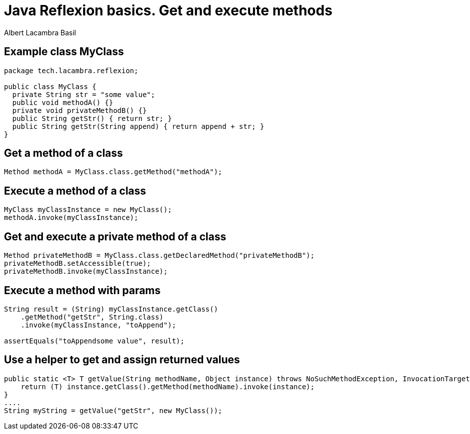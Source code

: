 = Java Reflexion basics. Get and execute methods
Albert Lacambra Basil
:jbake-title: Java Reflexion basics. Get and execute methods
:description: How to find and execute methods of an object using reflexion
:jbake-date: 2019-10-28
:jbake-type: post
:jbake-status: published
:jbake-tags: java
:doc-id: java-reflexion-basics-1-get-and-execute-methods

== Example class MyClass
[source, java]
--
package tech.lacambra.reflexion;

public class MyClass {
  private String str = "some value";
  public void methodA() {}
  private void privateMethodB() {}
  public String getStr() { return str; }
  public String getStr(String append) { return append + str; }
}
--

== Get a method of a class
[source, java]
--
Method methodA = MyClass.class.getMethod("methodA");
--

== Execute a method of a class
[source, java]
--
MyClass myClassInstance = new MyClass();
methodA.invoke(myClassInstance);
--

== Get and execute a private method of a class
[source, java]
--
Method privateMethodB = MyClass.class.getDeclaredMethod("privateMethodB");
privateMethodB.setAccessible(true);
privateMethodB.invoke(myClassInstance);
--

== Execute a method with params
[source, java]
--
String result = (String) myClassInstance.getClass()
    .getMethod("getStr", String.class)
    .invoke(myClassInstance, "toAppend");

assertEquals("toAppendsome value", result);
--

== Use a helper to get and assign returned values
[source, java]
--
public static <T> T getValue(String methodName, Object instance) throws NoSuchMethodException, InvocationTargetException, IllegalAccessException {
    return (T) instance.getClass().getMethod(methodName).invoke(instance);
}
....
String myString = getValue("getStr", new MyClass());
--
